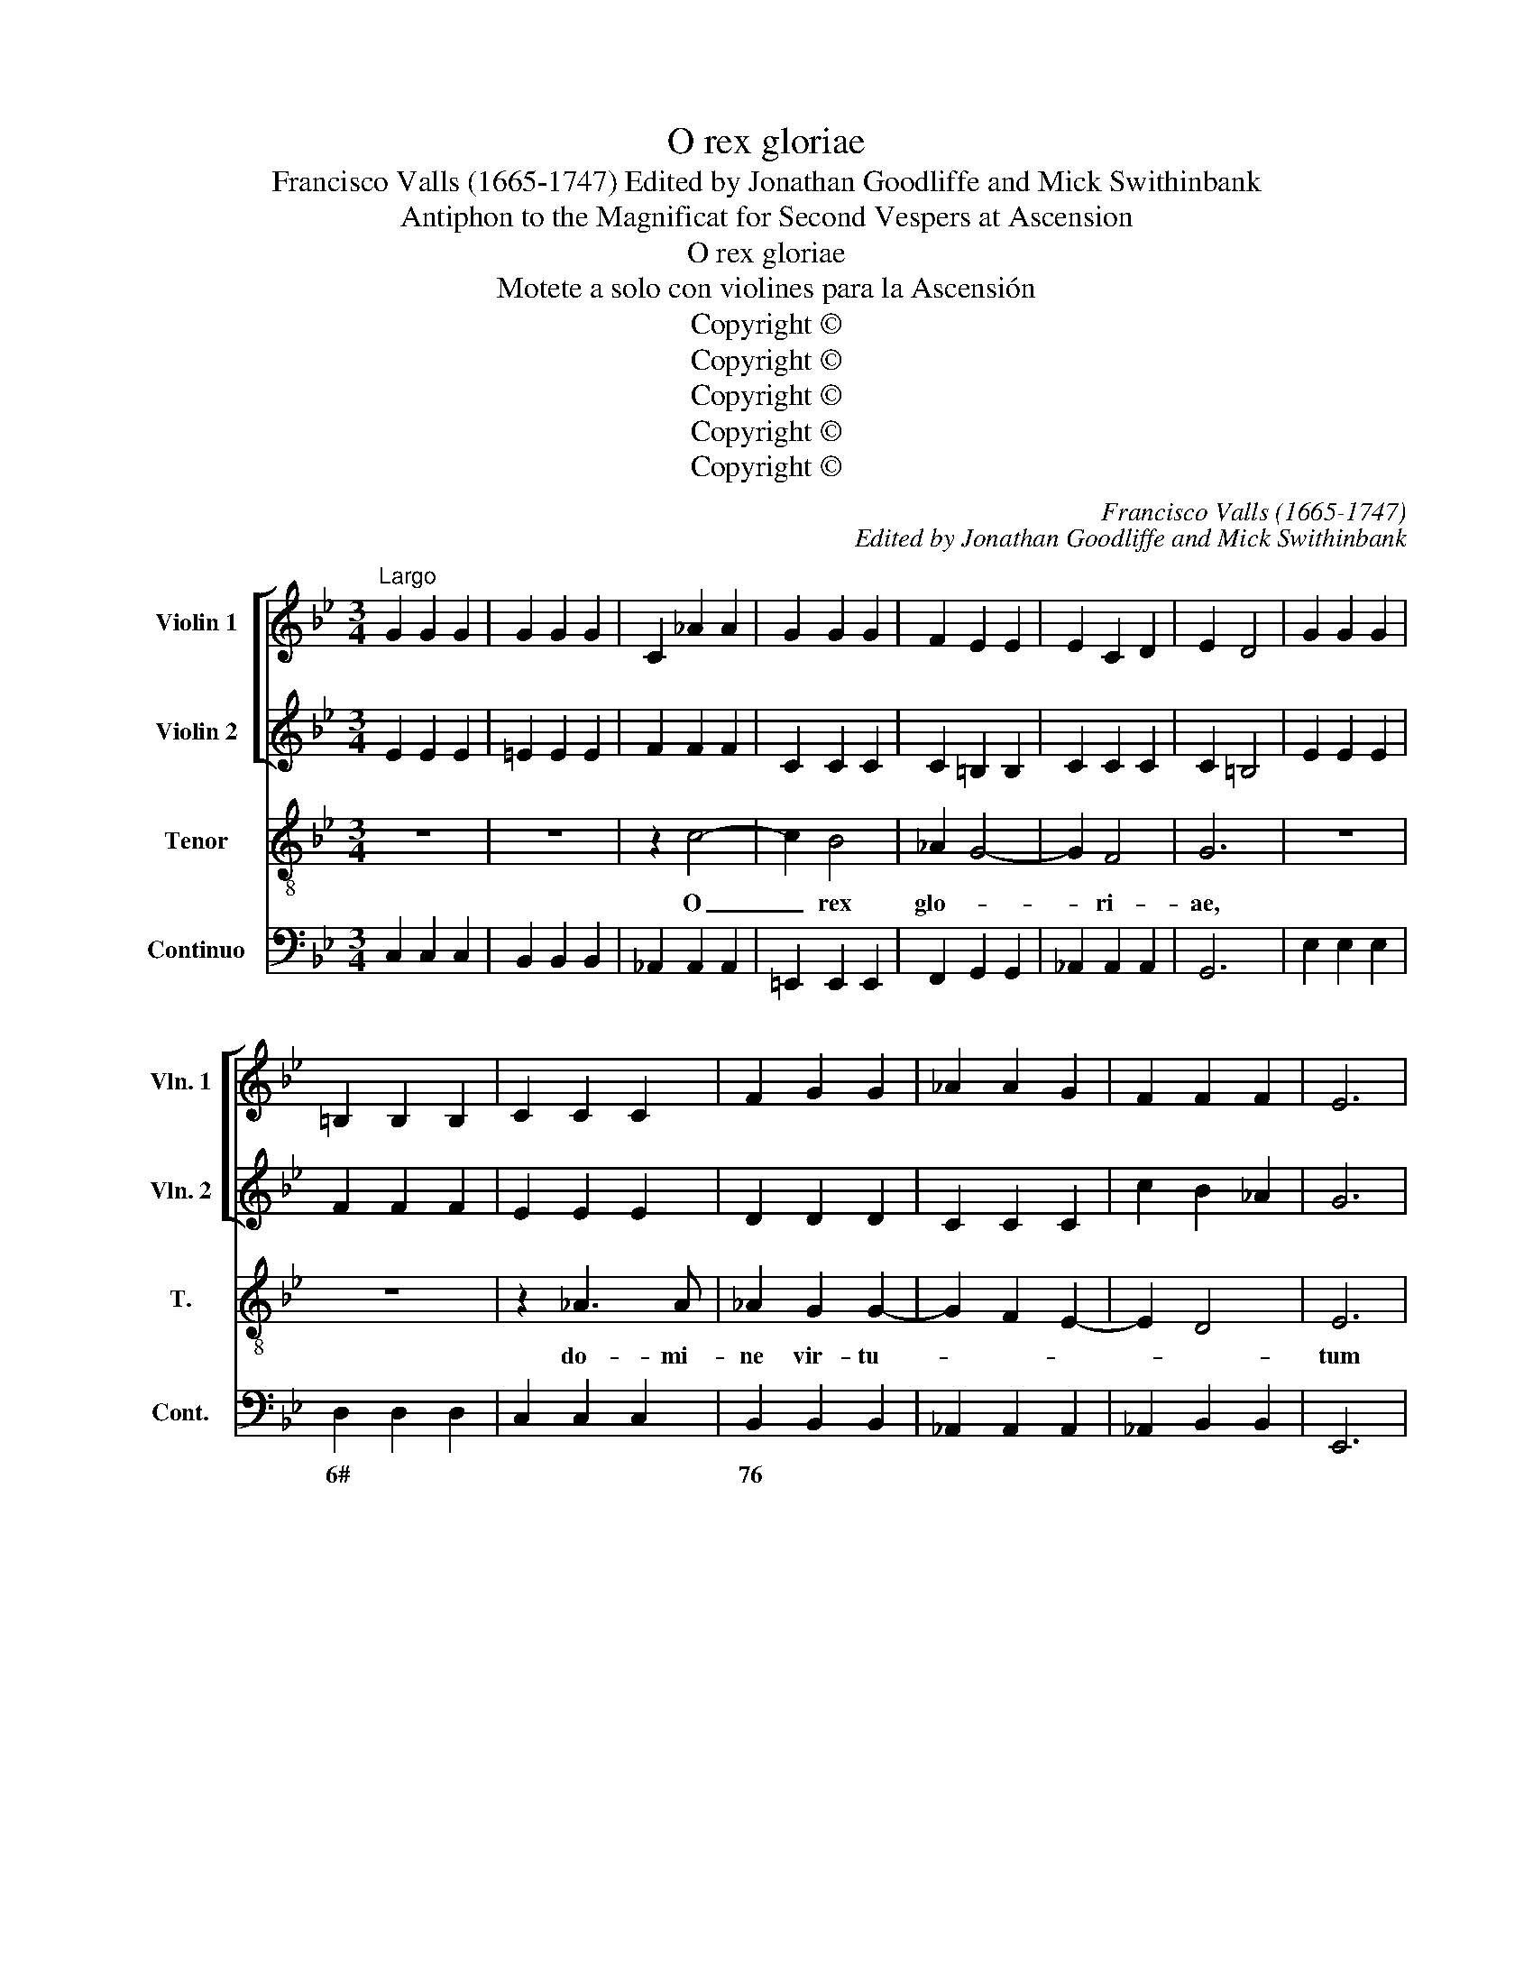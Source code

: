 X:1
T:O rex gloriae
T:Francisco Valls (1665-1747) Edited by Jonathan Goodliffe and Mick Swithinbank
T:Antiphon to the Magnificat for Second Vespers at Ascension
T:O rex gloriae
T:Motete a solo con violines para la Ascensión
T:Copyright © 
T:Copyright © 
T:Copyright © 
T:Copyright © 
T:Copyright © 
C:Francisco Valls (1665-1747)
C:Edited by Jonathan Goodliffe and Mick Swithinbank
Z:Antiphon to the Magnificat for
Z:Second Vespers at Ascension
Z:Copyright ©
%%score [ 1 2 ] 3 4
L:1/8
M:3/4
K:Bb
V:1 treble nm="Violin 1" snm="Vln. 1"
V:2 treble nm="Violin 2" snm="Vln. 2"
V:3 treble-8 transpose=-12 nm="Tenor" snm="T."
V:4 bass nm="Continuo" snm="Cont."
V:1
"^Largo" G2 G2 G2 | G2 G2 G2 | C2 _A2 A2 | G2 G2 G2 | F2 E2 E2 | E2 C2 D2 | E2 D4 | G2 G2 G2 | %8
 =B,2 B,2 B,2 | C2 C2 C2 | F2 G2 G2 | _A2 A2 G2 | F2 F2 F2 | E6 | %14
[M:4/4]"^\"Ayre\" [Vivace]" z g/_a/ b/a/g/a/ b/a/g/a/ f>e | e4 z4 | z e/f/ g/f/e/f/ ge z2 | %17
 z4 z d/e/ f/e/f/d/ | g2 z2 z4 | z A/B/ c/B/A/B/ c2 z2 | z4 z/ e/f/g/ _a/g/a/b/ | g/f/e/f/ e>e e4 | %22
[M:3/4]"^Largo" g>ggggg | f4 z2 | f>fffff | e4 z2 | C2 D2 E2 | F2 G2 A2 | B2 c2 d2 | e4 d2 | %30
 c2 d2 c2 | =B2 d2 G2 | z6 | z6 | b2 b>ag>f | =e2 g2 c2 | z6 | g>fg>_ag>f | e4 z2 | z6 | z6 | %41
 d2 d4 | d4 z a | b2 b>ag>f | =e2 e2 e2 | f6 | f6 | B4 z2 | z2 _a4 | g2 g4 | g4 f2 | e6 | %52
[M:4/4]"^Ayre" c/=B/c/d/ ef/e/ d/c/d/e/ fg/f/ | e/d/e/f/ gg g2 ^f2 | g4 z4 | g2 G2 g2 z2 | %56
 c/B/c/d/ ef/e/ d/c/d/e/ fg/f/ | e2 B2 B2 z2 | B/A/B/c/ de/d/ c/B/c/d/ ef/e/ | dc/B/ f4 =e2 | %60
 c/B/c/d/ ef/e/ d/c/d/e/ fg/f/ | e/d/e/f/ g4 f2- | f2 e2 d4 | c8 |] %64
V:2
 E2 E2 E2 | =E2 E2 E2 | F2 F2 F2 | C2 C2 C2 | C2 =B,2 B,2 | C2 C2 C2 | C2 =B,4 | E2 E2 E2 | %8
 F2 F2 F2 | E2 E2 E2 | D2 D2 D2 | C2 C2 C2 | c2 B2 _A2 | G6 |[M:4/4] z e/f/ g/f/e/f/ g/f/e/f/ d>c | %15
 e4 z4 | z g/_a/ b/a/g/a/ bg z2 | z4 z B/c/ d/c/d/c/ | =B2 z2 z4 | z F/G/ A/G/F/G/ A2 z2 | z8 | %21
 B2 B2 G4 |[M:3/4] e>eeeee | c4 z2 | d>ddddd | G4 z2 | _A4 z2 | A4 z2 | G4 z2 | z2 C2 D2 | E2 _A4 | %31
 D4 z2 | z6 | z4 z c | d2 d>cB>A | G2 c2 C2 | _a2 a>gf>e | d2 d2 d2 | g4 z2 | z6 | z6 | %41
 ^f2 g2 g2- | g2 ^f4 | g4 z2 | z4 z g | _a2 a>gf>e | d2 e2 f2 | g6- | g2 f2 f2- | f2 e4 | d6 | c6 | %52
[M:4/4] z8 | G/^F/G/A/ Bc/B/ A/G/A/B/ cd/c/ | B>A GG G2 ^F2 | G2 ef/e/ d/c/d/e/ fg/f/ | %56
 e/d/e/f/ g_a/g/ f/e/f/g/ ab/a/ | g2 E4 E2 | E2 F2 F2 z2 | F/=E/F/G/ _AB/A/ G/D/E/F/ Gc/B/ | %60
 _AG/F/ c4 =B2 | c4 z2 _a2 | g2 g2 g_agf | e8 |] %64
V:3
 z6 | z6 | z2 c4- | c2 B4 | _A2 G4- | G2 F4 | G6 | z6 | z6 | z2 _A3 A | _A2 G2 G2- | G2 F2 E2- | %12
w: ||O|_ rex|glo- *|* ri-|ae,|||do- mi-|ne vir- tu-||
 E2 D4 | E6 |[M:4/4] z8 | z eee e_d/c/ B/c/B/_A/ | GE z2 z E G/F/ G/A/ | B/c/ d/e/ c>B B4 | %18
w: |tum||Qui tri- um- pha- * * * * * *|* tor, qui tri- * um- *|pha- * tor _ ho- di- e|
 GA =B A/G/ cd =e d/c/ | fF z2 FG A G/F/ | Bc d c/B/ eBcd | eG/_A/ F>E E4 |[M:3/4] z6 | e2 ee ee | %24
w: su- per om- nes _ cae- los as- cen- *|dis- ti, su- per om- nes _|cae- los as- cen- * dis- ti, as- cen-|dis- * * * * ti||Ne de- re- lin- quas|
 d4 z2 | _d2 dd dd | c6- | c2 cc cc | B6 | _A2 G4- | G2 F4 | G4 z d | e2 e>d c>B | A2 A2 A2 | B6 | %35
w: nos,|ne de- re- lin- quas|nos,|_ de- re- lin- quas|nos|or- pha-||nos, sed|mit- te pro- mis- sum|Pa- tris in|nos,|
 z4 z =e | f2 f>e d>c | =B2 B2 B2 | c6 | d2 dd dd | d3 e c2- | c2 B4 | A6 | G4 z =B | c2 c>B _A>G | %45
w: sed|mit- te pro- mis- sum|Pa- tris in|nos.|Spi- ri- tum ve- ri-|ta- * *|||tis, sed|mit- te pro- mis- sum|
 F2 G2 A2 | B6 | G2 GG GG | _A3 Bcd | =B2 c4- | c2 =B4 | c6 |[M:4/4] z8 | z8 | %54
w: Pa- tris in|nos.|Spi- ri- tum ve- ri-|ta- * * *|||tis.|||
 G/F/G/A/ Bc/B/ A/G/A/B/ cd/c/ | =BA/G/ (c4 B2) | c4 z4 | E/D/E/F/ G_A/G/ F/E/F/G/ AB/A/ | %58
w: Al- * * * * * * * * * * * * *|* le- * lu- *|ia.|Al- * * * * * * * * * * * * *|
 GF/E/ (B4 A2) | B2 _A/G/A/B/ c/B/c/d/ c/B/A/G/ | F2 E/D/E/F/ G/F/G/_A/ G/F/E/D/ | %61
w: le- * * lu- *|ia, al- * * * le- * * * lu- * * *|ia, al- * * * le- * * * lu- * * *|
 C2 G_A/B/ (AB)(cd) | =BA/G/ (c4 B2) | c8 |] %64
w: ia, al- * * * * le- *|lu- * * * *|ia.|
V:4
 C,2 C,2 C,2 | B,,2 B,,2 B,,2 | _A,,2 A,,2 A,,2 | =E,,2 E,,2 E,,2 | F,,2 G,,2 G,,2 | %5
w: |||||
 _A,,2 A,,2 A,,2 | G,,6 | E,2 E,2 E,2 | D,2 D,2 D,2 | C,2 C,2 C,2 | B,,2 B,,2 B,,2 | %11
w: |||6# * *||76 * *|
 _A,,2 A,,2 A,,2 | _A,,2 B,,2 B,,2 | E,,6 |[M:4/4] z E,E,E, E,E,, B,,2 | E,,4 E,2 D,2 | %16
w: |||||
 E,2 z2 E,3 D,/C,/ | B,,E, F,2 B,,2 z2 | G,F,E,D, C,B,, A,,G,, | F,,2 z2 F,E,D,C, | %20
w: ||3# * * * 3# * * *||
 B,,A,,G,,F,, E,,2 _A,,2 | E,,2 B,,2 E,,4 |[M:3/4] E,2 F,2 G,2 | _A,2 G,2 F,2 | B,,2 C,2 D,2 | %25
w: |||||
 E,2 F,2 G,2 | _A,2 B,2 C2 | D,2 =E,2 ^F,2 | G,,2 A,,2 B,,2 | C,4 B,,2 | B,,6 | G,,4 A,,2 | %32
w: 7 * *||7 * *||6 *|||
 C,4 =E,2 | F,>G,F,>E,D,>C, | B,,4 B,,2 | C,>D,C,>B,,A,,>G,, | F,,2 F,,2 F,,2 | G,,2 G,,2 G,,2 | %38
w: ||||||
 C2 CB,A,G, | ^F,2 F,2 F,2 | G,4 E,2 | D,2 G,,4 | D,6 | G,,4 z2 | C,4 z2 | F,,4 z2 | B,,4 z2 | %47
w: |||||||||
 E,,4 z2 | F,,4 F,,2 | G,,2 C,,4 | G,,6 | C,,6 |[M:4/4] C,2 z _A,/G,/ F,D,G,G,, | %53
w: ||||||
 C,2 z E,/D,/ C,G,, D,D,, | G,,2 z E,/D,/ C,A,, D,D,, | G,,2 z E,/F,/ G,>F,G,G,, | %56
w: |||
 C,2 z _A,, B,,2 z2 | E,2 z G,,/_A,,/ B,,2 B,,2 | E,,2 z D,/E,/ F,2 F,,2 | B,,2 F,,2 z4 | z8 | %61
w: |||* 32||
 C,/B,,/C,/D,/ =E,D,/C,/ F,2 z F, | G,2 C,2 G,2 G,,2 | C,8 |] %64
w: |||


